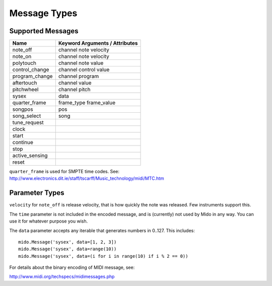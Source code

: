 Message Types
==============

Supported Messages
-------------------

==============  ==============================
Name            Keyword Arguments / Attributes
==============  ==============================
note_off        channel note velocity
note_on         channel note velocity
polytouch       channel note value
control_change  channel control value
program_change  channel program
aftertouch      channel value
pitchwheel      channel pitch
sysex           data
quarter_frame   frame_type frame_value
songpos         pos
song_select     song
tune_request
clock
start
continue
stop
active_sensing
reset
==============  ==============================

``quarter_frame`` is used for SMPTE time codes. See:
http://www.electronics.dit.ie/staff/tscarff/Music_technology/midi/MTC.htm


Parameter Types
----------------

========     ======================  ================
Name         Valid Range             Default Value
========     ======================  ================
channel      0..15                   0
frame_type   0..7                    0
frame_value  0..15                   0
control      0..127                  0
note         0..127                  0
program      0..127                  0
song         0..127                  0
value        0..127                  0
velocity     0..127                  0
data         (0..127, 0..127, ...)   () (empty tuple)
pitch        -8192..8191             0
pos          0..16383                0
time         any integer or float    0
========     ======================  ================

``velocity`` for ``note_off`` is release velocity, that is how quickly the
note was released. Few instruments support this.

The ``time`` parameter is not included in the encoded message, and is
(currently) not used by Mido in any way. You can use it for whatever
purpose you wish.

The ``data`` parameter accepts any iterable that generates numbers in
0..127. This includes::

    mido.Message('sysex', data=[1, 2, 3])
    mido.Message('sysex', data=range(10))
    mido.Message('sysex', data=(i for i in range(10) if i % 2 == 0))

For details about the binary encoding of MIDI message, see:

http://www.midi.org/techspecs/midimessages.php
